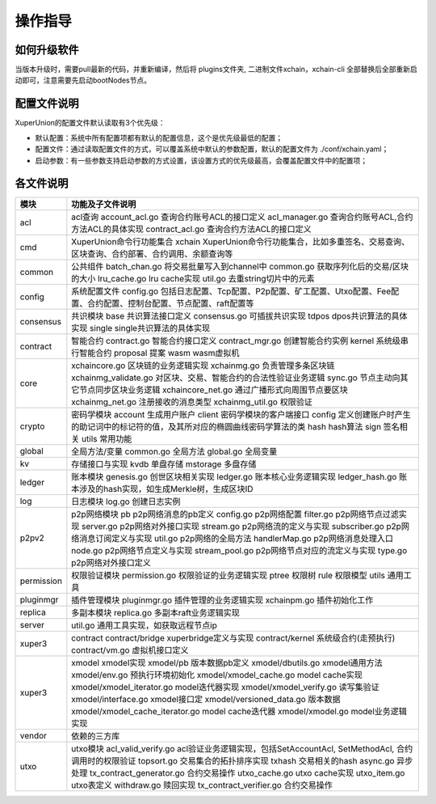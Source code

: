 
操作指导
========

如何升级软件
------------

当版本升级时，需要pull最新的代码，并重新编译，然后将 plugins文件夹, 二进制文件xchain，xchain-cli 全部替换后全部重新启动即可，注意需要先启动bootNodes节点。

配置文件说明
------------

XuperUnion的配置文件默认读取有3个优先级：

- 默认配置：系统中所有配置项都有默认的配置信息，这个是优先级最低的配置；
- 配置文件：通过读取配置文件的方式，可以覆盖系统中默认的参数配置，默认的配置文件为 ./conf/xchain.yaml；
- 启动参数：有一些参数支持启动参数的方式设置，该设置方式的优先级最高，会覆盖配置文件中的配置项；

.. code-block:: yaml
    :linenos:

    log:
    filepath: logs // 日志输出目录
    filename: xchain // 日志文件名
    console: true //是否答应console日志
    level : trace // 日志等级，debug < trace < info < warn < error < crit
    tcpServer:
    port: :57404 // 节点RPC服务监听端口
    p2pv2:
    port: 47404 // 节点p2p网络监听的端口
    bootNodes: /ip4/127.0.0.1/tcp/47401/p2p/QmXRyKS1BFmneUEuwxmEmHyeCSb7r7gSNZ28gmDXbTYEXK  // 节点加入网络链接的种子节点的netUrl
    miner:
    keypath: ./data/keys //节点address目录
    datapath: ./data/blockchain //账本存储目录
    utxo:
    cachesize: 5000 //Utxo内存cache大小设置
    tmplockSeconds: 60 //GenerateTx的临时锁定期限，默认是60秒

各文件说明
----------

===========  ==========================
模块         功能及子文件说明
===========  ==========================
acl          acl查询 account_acl.go 查询合约账号ACL的接口定义 acl_manager.go 查询合约账号ACL,合约方法ACL的具体实现 contract_acl.go 查询合约方法ACL的接口定义
cmd          XuperUnion命令行功能集合 xchain XuperUnion命令行功能集合，比如多重签名、交易查询、区块查询、合约部署、合约调用、余额查询等
common       公共组件 batch_chan.go 将交易批量写入到channel中 common.go 获取序列化后的交易/区块的大小 lru_cache.go lru cache实现 util.go 去重string切片中的元素
config       系统配置文件 config.go 包括日志配置、Tcp配置、P2p配置、矿工配置、Utxo配置、Fee配置、合约配置、控制台配置、节点配置、raft配置等
consensus    共识模块 base 共识算法接口定义 consensus.go 可插拔共识实现 tdpos dpos共识算法的具体实现 single single共识算法的具体实现
contract     智能合约 contract.go 智能合约接口定义 contract_mgr.go 创建智能合约实例 kernel 系统级串行智能合约 proposal 提案 wasm wasm虚拟机
core         xchaincore.go 区块链的业务逻辑实现 xchainmg.go 负责管理多条区块链 xchainmg_validate.go 对区块、交易、智能合约的合法性验证业务逻辑 sync.go 节点主动向其它节点同步区块业务逻辑 xchaincore_net.go 通过广播形式向周围节点要区块 xchainmg_net.go 注册接收的消息类型 xchainmg_util.go 权限验证
crypto       密码学模块 account 生成用户账户 client 密码学模块的客户端接口 config 定义创建账户时产生的助记词中的标记符的值，及其所对应的椭圆曲线密码学算法的类 hash hash算法 sign 签名相关 utils 常用功能
global       全局方法/变量 common.go 全局方法 global.go 全局变量
kv           存储接口与实现 kvdb 单盘存储 mstorage 多盘存储
ledger       账本模块 genesis.go 创世区块相关实现 ledger.go 账本核心业务逻辑实现 ledger_hash.go 账本涉及的hash实现，如生成Merkle树，生成区块ID
log          日志模块 log.go 创建日志实例
p2pv2        p2p网络模块 pb p2p网络消息的pb定义 config.go p2p网络配置 filter.go p2p网络节点过滤实现 server.go p2p网络对外接口实现 stream.go p2p网络流的定义与实现 subscriber.go p2p网络消息订阅定义与实现 util.go p2p网络的全局方法 handlerMap.go p2p网络消息处理入口 node.go p2p网络节点定义与实现 stream_pool.go p2p网络节点对应的流定义与实现 type.go p2p网络对外接口定义
permission   权限验证模块 permission.go 权限验证的业务逻辑实现 ptree 权限树 rule 权限模型 utils 通用工具
pluginmgr    插件管理模块 pluginmgr.go 插件管理的业务逻辑实现 xchainpm.go 插件初始化工作
replica      多副本模块 replica.go 多副本raft业务逻辑实现
server       util.go 通用工具实现，如获取远程节点ip
xuper3       contract contract/bridge xuperbridge定义与实现 contract/kernel 系统级合约(走预执行) contract/vm.go 虚拟机接口定义
xuper3       xmodel xmodel实现 xmodel/pb 版本数据pb定义 xmodel/dbutils.go xmodel通用方法 xmodel/env.go 预执行环境初始化 xmodel/xmodel_cache.go model cache实现 xmodel/xmodel_iterator.go model迭代器实现 xmodel/xmodel_verify.go 读写集验证 xmodel/interface.go xmodel接口定 xmodel/versioned_data.go 版本数据 xmodel/xmodel_cache_iterator.go model cache迭代器 xmodel/xmodel.go model业务逻辑实现
vendor       依赖的三方库
utxo         utxo模块 acl_valid_verify.go acl验证业务逻辑实现，包括SetAccountAcl, SetMethodAcl, 合约调用时的权限验证 topsort.go 交易集合的拓扑排序实现 txhash 交易相关的hash async.go 异步处理 tx_contract_generator.go 合约交易操作 utxo_cache.go utxo cache实现 utxo_item.go utxo表定义 withdraw.go 赎回实现 tx_contract_verifier.go 合约交易操作
===========  ==========================